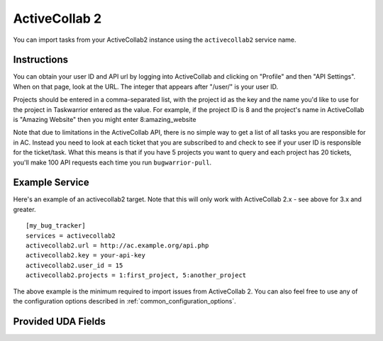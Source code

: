 .. _activecollab2:

ActiveCollab 2
==============

You can import tasks from your ActiveCollab2 instance using
the ``activecollab2`` service name.

Instructions
------------

You can obtain your user ID and API url by logging into ActiveCollab and
clicking on "Profile" and then "API Settings". When on that page, look
at the URL. The integer that appears after "/user/" is your user ID.

Projects should be entered in a comma-separated list, with the project
id as the key and the name you'd like to use for the project in Taskwarrior
entered as the value. For example, if the project ID is 8 and the project's
name in ActiveCollab is "Amazing Website" then you might enter 8:amazing_website

Note that due to limitations in the ActiveCollab API, there is no simple way
to get a list of all tasks you are responsible for in AC. Instead you need to
look at each ticket that you are subscribed to and check to see if your
user ID is responsible for the ticket/task. What this means is that if you
have 5 projects you want to query and each project has 20 tickets, you'll
make 100 API requests each time you run ``bugwarrior-pull``.

Example Service
---------------

Here's an example of an activecollab2 target. Note that this will only work
with ActiveCollab 2.x - see above for 3.x and greater.

::

    [my_bug_tracker]
    services = activecollab2
    activecollab2.url = http://ac.example.org/api.php
    activecollab2.key = your-api-key
    activecollab2.user_id = 15
    activecollab2.projects = 1:first_project, 5:another_project

The above example is the minimum required to import issues from
ActiveCollab 2.  You can also feel free to use any of the
configuration options described in :ref:`common_configuration_options`.

Provided UDA Fields
-------------------

.. udas:: bugwarrior.services.activecollab2.ActiveCollab2Issue
